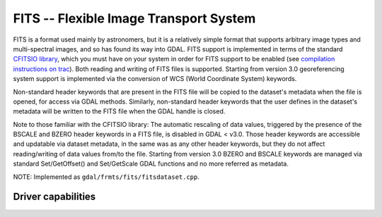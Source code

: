 .. _raster.fits:

================================================================================
FITS -- Flexible Image Transport System
================================================================================

.. shortname:: FITS

FITS is a format used mainly by astronomers, but it is a relatively
simple format that supports arbitrary image types and multi-spectral
images, and so has found its way into GDAL. FITS support is implemented
in terms of the standard `CFITSIO
library <http://heasarc.gsfc.nasa.gov/docs/software/fitsio/fitsio.html>`__,
which you must have on your system in order for FITS support to be
enabled (see `compilation instructions on trac <https://trac.osgeo.org/gdal/wiki/FITS>`__).
Both reading and writing of FITS files is supported. Starting from version 3.0
georeferencing system support is implemented via the conversion of
WCS (World Coordinate System) keywords.

Non-standard header keywords that are present in the FITS file will be
copied to the dataset's metadata when the file is opened, for access via
GDAL methods. Similarly, non-standard header keywords that the user
defines in the dataset's metadata will be written to the FITS file when
the GDAL handle is closed.

Note to those familiar with the CFITSIO library: The automatic rescaling
of data values, triggered by the presence of the BSCALE and BZERO header
keywords in a FITS file, is disabled in GDAL < v3.0. Those header keywords are
accessible and updatable via dataset metadata, in the same was as any
other header keywords, but they do not affect reading/writing of data
values from/to the file. Starting from version 3.0 BZERO and BSCALE keywords
are managed via standard Set/GetOffset() and Set/GetScale GDAL functions and no more
referred as metadata.

NOTE: Implemented as ``gdal/frmts/fits/fitsdataset.cpp``.


Driver capabilities
-------------------

.. supports_createcopy::

.. supports_create::

.. supports_georeferencing::

.. supports_virtualio::
